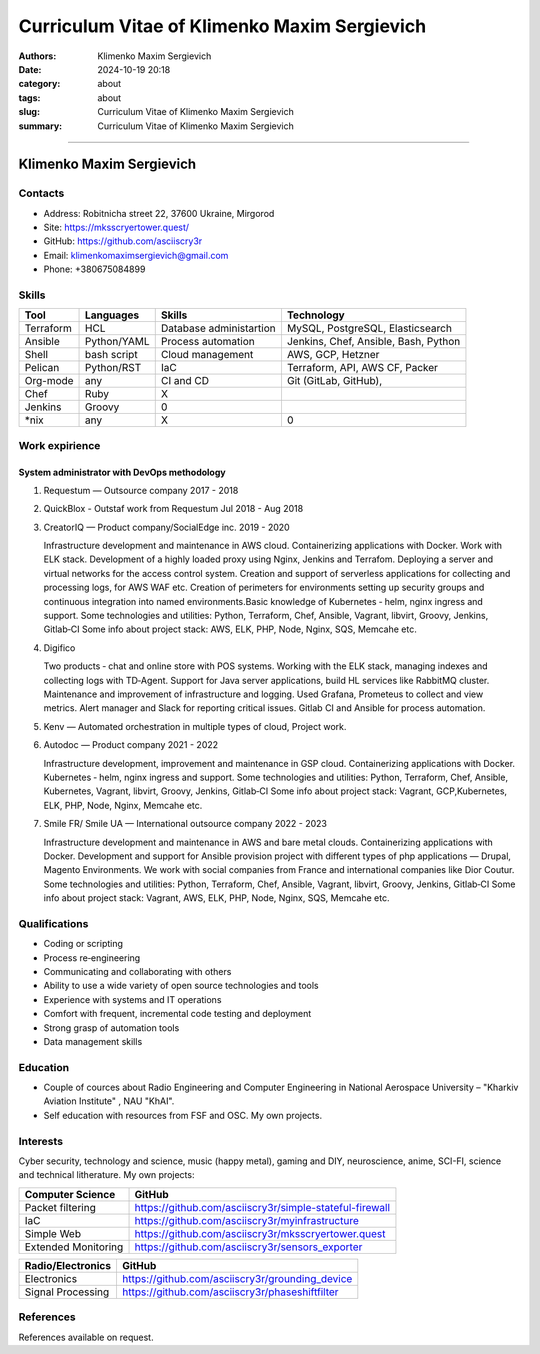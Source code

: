 Curriculum Vitae of Klimenko Maxim Sergievich
#############################################

:authors: Klimenko Maxim Sergievich
:date: 2024-10-19 20:18
:category: about
:tags: about
:slug: Curriculum Vitae of Klimenko Maxim Sergievich
:summary: Curriculum Vitae of Klimenko Maxim Sergievich

#############################################

Klimenko Maxim Sergievich
=========================

.. image:: images/photo_2024-11-23_04-51-33.jpg
	   :align: left

Contacts
--------

-  Address: Robitnicha street 22, 37600 Ukraine, Mirgorod
-  Site: https://mksscryertower.quest/
-  GitHub: https://github.com/asciiscry3r
-  Email: klimenkomaximsergievich@gmail.com
-  Phone: +380675084899

Skills
------

+-----------+-------------+--------------------+--------------------+
| Tool      | Languages   | Skills             | Technology         |
+===========+=============+====================+====================+
| Terraform | HCL         | Database           | MySQL, PostgreSQL, |
|           |             | administartion     | Elasticsearch      |
+-----------+-------------+--------------------+--------------------+
| Ansible   | Python/YAML | Process automation | Jenkins, Chef,     |
|           |             |                    | Ansible, Bash,     |
|           |             |                    | Python             |
+-----------+-------------+--------------------+--------------------+
| Shell     | bash script | Cloud management   | AWS, GCP, Hetzner  |
+-----------+-------------+--------------------+--------------------+
| Pelican   | Python/RST  | IaC                | Terraform, API,    |
|           |             |                    | AWS CF, Packer     |
+-----------+-------------+--------------------+--------------------+
| Org-mode  | any         | CI and CD          | Git (GitLab,       |
|           |             |                    | GitHub),           |
+-----------+-------------+--------------------+--------------------+
| Chef      | Ruby        |                X   |                    |
|           |             |                    |                    |
+-----------+-------------+--------------------+--------------------+
| Jenkins   | Groovy      |                0   |                    |
+-----------+-------------+--------------------+--------------------+
| \*nix     | any         |                X   |                0   |
+-----------+-------------+--------------------+--------------------+

Work expirience
---------------

System administrator with DevOps methodology
~~~~~~~~~~~~~~~~~~~~~~~~~~~~~~~~~~~~~~~~~~~~

#. Requestum — Outsource company 2017 - 2018

#. QuickBlox - Outstaf work from Requestum Jul 2018 - Aug 2018

#. CreatorIQ — Product company/SocialEdge inc. 2019 - 2020

   Infrastructure development and maintenance in AWS cloud.
   Containerizing applications with Docker. Work with ELK stack.
   Development of a highly loaded proxy using Nginx, Jenkins and
   Terrafom. Deploying a server and virtual networks for the access
   control system. Creation and support of serverless applications for
   collecting and processing logs, for AWS WAF etc. Creation of
   perimeters for environments setting up security groups and continuous
   integration into named environments.Basic knowledge of Kubernetes ‑
   helm, nginx ingress and support. Some technologies and utilities:
   Python, Terraform, Chef, Ansible, Vagrant, libvirt, Groovy, Jenkins,
   Gitlab‑CI Some info about project stack: AWS, ELK, PHP, Node, Nginx,
   SQS, Memcahe etc.

#. Digifico

   Two products ‑ chat and online store with POS systems. Working with
   the ELK stack, managing indexes and collecting logs with TD‑Agent.
   Support for Java server applications, build HL services like RabbitMQ
   cluster. Maintenance and improvement of infrastructure and logging.
   Used Grafana, Prometeus to collect and view metrics. Alert manager
   and Slack for reporting critical issues. Gitlab CI and Ansible for
   process automation.

#. Kenv — Automated orchestration in multiple types of cloud, Project
   work.

#. Autodoc — Product company 2021 - 2022

   Infrastructure development, improvement and maintenance in GSP cloud.
   Containerizing applications with Docker. Kubernetes ‑ helm, nginx
   ingress and support. Some technologies and utilities: Python,
   Terraform, Chef, Ansible, Kubernetes, Vagrant, libvirt, Groovy,
   Jenkins, Gitlab‑CI Some info about project stack: Vagrant,
   GCP,Kubernetes, ELK, PHP, Node, Nginx, Memcahe etc.

#. Smile FR/ Smile UA — International outsource company 2022 - 2023

   Infrastructure development and maintenance in AWS and bare metal
   clouds. Containerizing applications with Docker. Development and
   support for Ansible provision project with different types of php
   applications — Drupal, Magento Environments. We work with social
   companies from France and international companies like Dior Coutur.
   Some technologies and utilities: Python, Terraform, Chef, Ansible,
   Vagrant, libvirt, Groovy, Jenkins, Gitlab‑CI Some info about project
   stack: Vagrant, AWS, ELK, PHP, Node, Nginx, SQS, Memcahe etc.

Qualifications
--------------

-  Coding or scripting
-  Process re‑engineering
-  Communicating and collaborating with others
-  Ability to use a wide variety of open source technologies and tools
-  Experience with systems and IT operations
-  Comfort with frequent, incremental code testing and deployment
-  Strong grasp of automation tools
-  Data management skills

Education
---------

-  Couple of cources about Radio Engineering and Computer Engineering in
   National Aerospace University – "Kharkiv Aviation Institute" , NAU
   "KhAI".
-  Self education with resources from FSF and OSC. My own projects.

Interests
---------

Cyber security, technology and science, music (happy metal), gaming and
DIY, neuroscience, anime, SCI-FI, science and technical litherature. My
own projects:

+---------------------+---------------------------------------------------------+
| Computer Science    | GitHub                                                  |
+=====================+=========================================================+
| Packet filtering    | https://github.com/asciiscry3r/simple-stateful-firewall |
+---------------------+---------------------------------------------------------+
| IaC                 | https://github.com/asciiscry3r/myinfrastructure         |
+---------------------+---------------------------------------------------------+
| Simple Web          | https://github.com/asciiscry3r/mksscryertower.quest     |
+---------------------+---------------------------------------------------------+
| Extended Monitoring | https://github.com/asciiscry3r/sensors_exporter         |
+---------------------+---------------------------------------------------------+

================= ===============================================
Radio/Electronics GitHub
================= ===============================================
Electronics       https://github.com/asciiscry3r/grounding_device
Signal Processing https://github.com/asciiscry3r/phaseshiftfilter
================= ===============================================

References
----------

References available on request.
